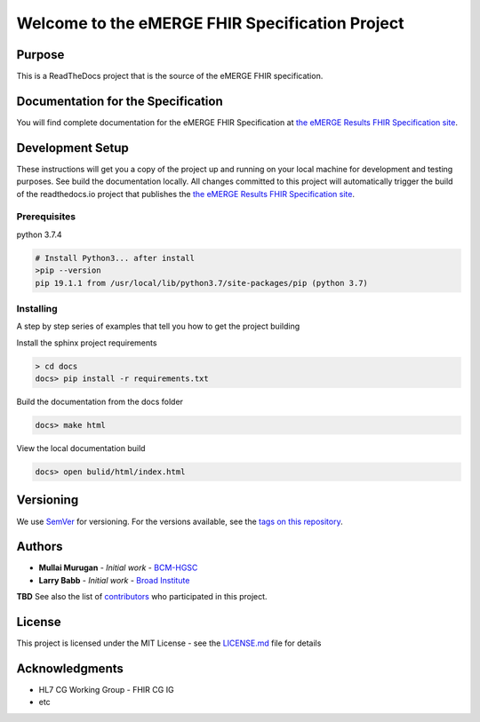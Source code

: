Welcome to the eMERGE FHIR Specification Project
=================================================

|docs|

Purpose
-------
This is a ReadTheDocs project that is the source of the eMERGE FHIR specification.

Documentation for the Specification
------------------------------------

You will find complete documentation for the eMERGE FHIR Specification at `the eMERGE Results FHIR Specification site`_.

.. _the eMERGE Results FHIR Specification site: https://emerge-fhir-spec.readthedocs.io/


Development Setup
------------------

These instructions will get you a copy of the project up and running on your local machine for development and testing purposes. See build the documentation locally. All changes committed to this project will automatically trigger the build of the readthedocs.io project that publishes the `the eMERGE Results FHIR Specification site`_.

Prerequisites
^^^^^^^^^^^^^

python 3.7.4

.. code-block:: 

   # Install Python3... after install
   >pip --version
   pip 19.1.1 from /usr/local/lib/python3.7/site-packages/pip (python 3.7)

Installing
^^^^^^^^^^^

A step by step series of examples that tell you how to get the project building

Install the sphinx project requirements

.. code-block::

   > cd docs
   docs> pip install -r requirements.txt

Build the documentation from the docs folder

.. code-block::

   docs> make html

View the local documentation build

.. code-block::

   docs> open bulid/html/index.html

Versioning
-----------

We use `SemVer`_ for versioning. For the versions available, see the `tags on this repository`_.

.. _SemVer: http://semver.org/
.. _tags on this repository: https://github.com/emerge-ehri/fhir-specification/tags

Authors
---------

* **Mullai Murugan** - *Initial work* - `BCM-HGSC <https://www.hgsc.bcm.edu/>`_
* **Larry Babb** - *Initial work* - `Broad Institute <https://www.broadinstitute.org/>`_

**TBD** See also the list of `contributors <https://github.com/emerge-ehri/fhir-specification/contributors>`_ who participated in this project.

License
---------

This project is licensed under the MIT License - see the `LICENSE.md <LICENSE.md>`_ file for details

Acknowledgments
-----------------

* HL7 CG Working Group - FHIR CG IG
* etc


.. |docs| image:: https://readthedocs.org/projects/emerge-fhir-spec/badge/?version=latest
    :alt: Documentation Status
    :scale: 100%
    :target: https://emerge-fhir-spec.readthedocs.io/en/latest/?badge=latest
